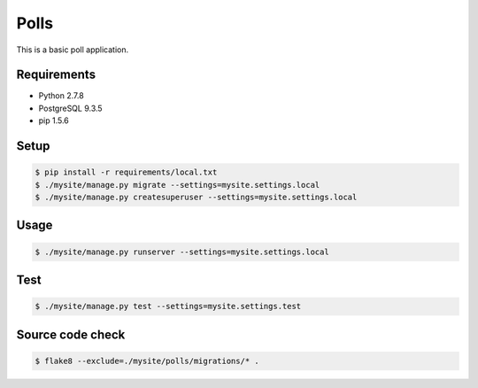 Polls
=====

This is a basic poll application.

Requirements
------------

- Python 2.7.8
- PostgreSQL 9.3.5
- pip 1.5.6

Setup
-----

.. code-block:: bash

    $ pip install -r requirements/local.txt
    $ ./mysite/manage.py migrate --settings=mysite.settings.local
    $ ./mysite/manage.py createsuperuser --settings=mysite.settings.local

Usage
-----

.. code-block:: bash

    $ ./mysite/manage.py runserver --settings=mysite.settings.local

Test
----

.. code-block:: bash

    $ ./mysite/manage.py test --settings=mysite.settings.test

Source code check
-----------------

.. code-block:: bash

    $ flake8 --exclude=./mysite/polls/migrations/* .
